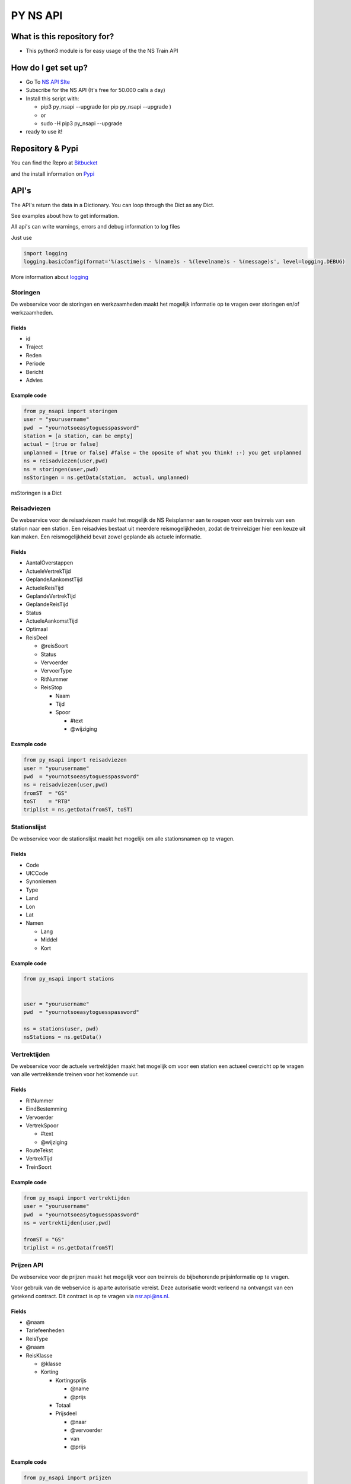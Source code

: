 PY NS API
=========

What is this repository for?
----------------------------

-  This python3 module is for easy usage of the the NS Train API

How do I get set up?
--------------------

-  Go To `NS API SIte <https://www.ns.nl/ews-aanvraagformulier/?0>`__
-  Subscribe for the NS API (It's free for 50.000 calls a day)
-  Install this script with:

   -  pip3 py\_nsapi --upgrade (or pip py\_nsapi --upgrade )
   -  or
   -  sudo -H pip3 py\_nsapi --upgrade

-  ready to use it!

Repository & Pypi
-----------------

You can find the Repro at
`Bitbucket <https://bitbucket.org/tvdsluijs/py-nsapi/>`__

and the install information on
`Pypi <https://pypi.python.org/pypi/py-nsapi>`__

API's
-----

The API's return the data in a Dictionary. You can loop through the Dict
as any Dict.

See examples about how to get information.

All api's can write warnings, errors and debug information to log files

Just use

.. code:: python3

    import logging
    logging.basicConfig(format='%(asctime)s - %(name)s - %(levelname)s - %(message)s', level=logging.DEBUG)

More information about
`logging <https://docs.python.org/3/howto/logging.html>`__

Storingen
~~~~~~~~~

De webservice voor de storingen en werkzaamheden maakt het mogelijk
informatie op te vragen over storingen en/of werkzaamheden.

Fields
^^^^^^

-  id
-  Traject
-  Reden
-  Periode
-  Bericht
-  Advies

Example code
^^^^^^^^^^^^

.. code:: python3

    from py_nsapi import storingen
    user = "yourusername"
    pwd  = "yournotsoeasytoguesspassword"
    station = [a station, can be empty]
    actual = [true or false]
    unplanned = [true or false] #false = the oposite of what you think! :-) you get unplanned
    ns = reisadviezen(user,pwd)
    ns = storingen(user,pwd)
    nsStoringen = ns.getData(station,  actual, unplanned)

nsStoringen is a Dict

Reisadviezen
~~~~~~~~~~~~

De webservice voor de reisadviezen maakt het mogelijk de NS Reisplanner
aan te roepen voor een treinreis van een station naar een station. Een
reisadvies bestaat uit meerdere reismogelijkheden, zodat de
treinreiziger hier een keuze uit kan maken. Een reismogelijkheid bevat
zowel geplande als actuele informatie.

Fields
^^^^^^

-  AantalOverstappen
-  ActueleVertrekTijd
-  GeplandeAankomstTijd
-  ActueleReisTijd
-  GeplandeVertrekTijd
-  GeplandeReisTijd
-  Status
-  ActueleAankomstTijd
-  Optimaal
-  ReisDeel

   -  @reisSoort
   -  Status
   -  Vervoerder
   -  VervoerType
   -  RitNummer
   -  ReisStop

      -  Naam
      -  Tijd
      -  Spoor

         -  #text
         -  @wijziging

Example code
^^^^^^^^^^^^

.. code:: python3

    from py_nsapi import reisadviezen
    user = "yourusername"
    pwd  = "yournotsoeasytoguesspassword"
    ns = reisadviezen(user,pwd)
    fromST  = "GS"
    toST    = "RTB"
    triplist = ns.getData(fromST, toST)

Stationslijst
~~~~~~~~~~~~~

De webservice voor de stationslijst maakt het mogelijk om alle
stationsnamen op te vragen.

Fields
^^^^^^

-  Code
-  UICCode
-  Synoniemen
-  Type
-  Land
-  Lon
-  Lat
-  Namen

   -  Lang
   -  Middel
   -  Kort

Example code
^^^^^^^^^^^^

.. code:: python3

    from py_nsapi import stations


    user = "yourusername"
    pwd  = "yournotsoeasytoguesspassword"

    ns = stations(user, pwd)
    nsStations = ns.getData()

Vertrektijden
~~~~~~~~~~~~~

De webservice voor de actuele vertrektijden maakt het mogelijk om voor
een station een actueel overzicht op te vragen van alle vertrekkende
treinen voor het komende uur.

Fields
^^^^^^

-  RitNummer
-  EindBestemming
-  Vervoerder
-  VertrekSpoor

   -  #text
   -  @wijziging

-  RouteTekst
-  VertrekTijd
-  TreinSoort

Example code
^^^^^^^^^^^^

.. code:: python3

    from py_nsapi import vertrektijden
    user = "yourusername"
    pwd  = "yournotsoeasytoguesspassword"
    ns = vertrektijden(user,pwd)

    fromST = "GS"
    triplist = ns.getData(fromST)

Prijzen API
~~~~~~~~~~~

De webservice voor de prijzen maakt het mogelijk voor een treinreis de
bijbehorende prijsinformatie op te vragen.

Voor gebruik van de webservice is aparte autorisatie vereist. Deze
autorisatie wordt verleend na ontvangst van een getekend contract. Dit
contract is op te vragen via nsr.api@ns.nl.

Fields
^^^^^^

-  @naam
-  Tariefeenheden
-  ReisType
-  @naam
-  ReisKlasse

   -  @klasse
   -  Korting

      -  Kortingsprijs

         -  @name
         -  @prijs

      -  Totaal
      -  Prijsdeel

         -  @naar
         -  @vervoerder
         -  van
         -  @prijs

Example code
^^^^^^^^^^^^

.. code:: python3

    from py_nsapi import prijzen
    user = "yourusername"
    pwd  = "yournotsoeasytoguesspassword"
    ns = prijzen(user,pwd)

    fromST = "GS"
    toST = "RTB"
    viaST = ""
    dateTime= ""
    data = ns.getData(fromST, toST, viaST, dateTime)

    elements = data['VervoerderKeuzes']
    print(elements) #dict

Who do I talk to?
-----------------

-  Theodorus van der Sluijs (friends call me Theo)
-  theodorus@vandersluijs.nl

License
-------

Attribution-NonCommercial-ShareAlike 4.0 International (CC BY-NC-SA 4.0)

You are free to:
~~~~~~~~~~~~~~~~

-  Share — copy and redistribute the material in any medium or format
-  Adapt — remix, transform, and build upon the material

-The licensor cannot revoke these freedoms as long as you follow the
license terms.-

Under the following terms:
~~~~~~~~~~~~~~~~~~~~~~~~~~

-  Attribution — You must give appropriate credit, provide a link to the
   license, and indicate if changes were made. You may do so in any
   reasonable manner, but not in any way that suggests the licensor
   endorses you or your use.
-  NonCommercial — You may not use the material for commercial purposes.
-  ShareAlike — If you remix, transform, or build upon the material, you
   must distribute your contributions under the same license as the
   original.

NS Disclaimer
-------------

De getoonde prijsinformatie is niet afkomstig van NS reizigers B.V. of
een hieraan gelieerde partij. Jegens NS Reizigers B.V. of daaraan
gelieerde partijen, kunnne dan ook geen rechten worden ontleend met
betrekking tot deze prijsinformatie

Special thanks to
-----------------

Stefan de Konink who gave me a complete new insight with his `python
api <https://github.com/NS-API/Python-API>`__
